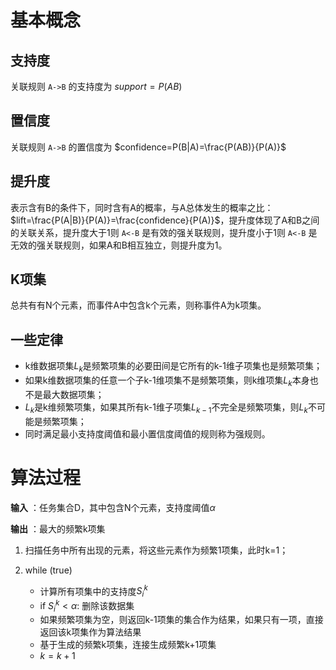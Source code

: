 * 基本概念

** 支持度

关联规则 =A->B= 的支持度为 \(support=P(AB)\)

** 置信度

关联规则 =A->B= 的置信度为 \(confidence=P(B|A)=\frac{P(AB)}{P(A)}\)

** 提升度

表示含有B的条件下，同时含有A的概率，与A总体发生的概率之比：\(lift=\frac{P(A|B)}{P(A)}=\frac{confidence}{P(A)}\)，提升度体现了A和B之间的关联关系，提升度大于1则 =A<-B= 是有效的强关联规则，提升度小于1则 =A<-B= 是无效的强关联规则，如果A和B相互独立，则提升度为1。

** K项集

总共有有N个元素，而事件A中包含k个元素，则称事件A为k项集。

** 一些定律

-  k维数据项集\(L_k\)是频繁项集的必要田间是它所有的k-1维子项集也是频繁项集；
-  如果k维数据项集的任意一个子k-1维项集不是频繁项集，则k维项集\(L_k\)本身也不是最大数据项集；
-  \(L_k\)是k维频繁项集，如果其所有k-1维子项集\(L_{k-1}\)不完全是频繁项集，则\(L_k\)不可能是频繁项集；
-  同时满足最小支持度阈值和最小置信度阈值的规则称为强规则。

* 算法过程

*输入* ：任务集合D，其中包含N个元素，支持度阈值\(\alpha\)

*输出* ：最大的频繁k项集

1. 扫描任务中所有出现的元素，将这些元素作为频繁1项集，此时k=1；
2. while (true)

   -  计算所有项集中的支持度\(S_i^k\)
   -  if \(S_i^k<\alpha\): 删除该数据集
   -  如果频繁项集为空，则返回k-1项集的集合作为结果，如果只有一项，直接返回该k项集作为算法结果
   -  基于生成的频繁k项集，连接生成频繁k+1项集
   -  \(k=k+1\)
